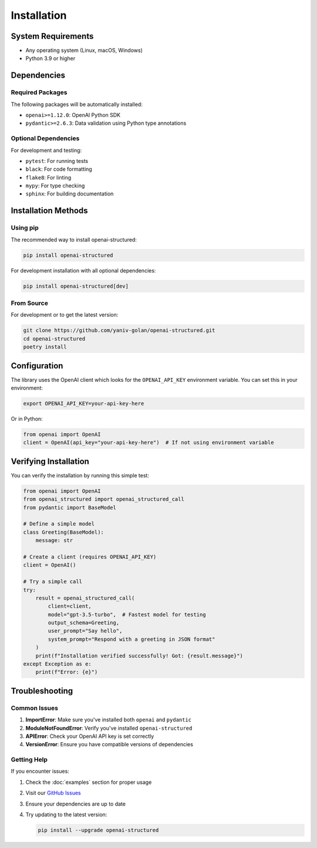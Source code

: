 Installation
============

System Requirements
-----------------

- Any operating system (Linux, macOS, Windows)
- Python 3.9 or higher

Dependencies
-----------

Required Packages
~~~~~~~~~~~~~~

The following packages will be automatically installed:

- ``openai>=1.12.0``: OpenAI Python SDK
- ``pydantic>=2.6.3``: Data validation using Python type annotations

Optional Dependencies
~~~~~~~~~~~~~~~~~

For development and testing:

- ``pytest``: For running tests
- ``black``: For code formatting
- ``flake8``: For linting
- ``mypy``: For type checking
- ``sphinx``: For building documentation

Installation Methods
------------------

Using pip
~~~~~~~~~

The recommended way to install openai-structured:

.. code-block:: bash

   pip install openai-structured

For development installation with all optional dependencies:

.. code-block:: bash

   pip install openai-structured[dev]

From Source
~~~~~~~~~~

For development or to get the latest version:

.. code-block:: bash

   git clone https://github.com/yaniv-golan/openai-structured.git
   cd openai-structured
   poetry install

Configuration
------------

The library uses the OpenAI client which looks for the ``OPENAI_API_KEY`` environment variable.
You can set this in your environment:

.. code-block:: bash

   export OPENAI_API_KEY=your-api-key-here

Or in Python:

.. code-block:: python

   from openai import OpenAI
   client = OpenAI(api_key="your-api-key-here")  # If not using environment variable

Verifying Installation
--------------------

You can verify the installation by running this simple test:

.. code-block:: python

   from openai import OpenAI
   from openai_structured import openai_structured_call
   from pydantic import BaseModel

   # Define a simple model
   class Greeting(BaseModel):
       message: str

   # Create a client (requires OPENAI_API_KEY)
   client = OpenAI()

   # Try a simple call
   try:
       result = openai_structured_call(
           client=client,
           model="gpt-3.5-turbo",  # Fastest model for testing
           output_schema=Greeting,
           user_prompt="Say hello",
           system_prompt="Respond with a greeting in JSON format"
       )
       print(f"Installation verified successfully! Got: {result.message}")
   except Exception as e:
       print(f"Error: {e}")

Troubleshooting
-------------

Common Issues
~~~~~~~~~~~

1. **ImportError**: Make sure you've installed both ``openai`` and ``pydantic``
2. **ModuleNotFoundError**: Verify you've installed ``openai-structured``
3. **APIError**: Check your OpenAI API key is set correctly
4. **VersionError**: Ensure you have compatible versions of dependencies

Getting Help
~~~~~~~~~~

If you encounter issues:

1. Check the :doc:`examples` section for proper usage
2. Visit our `GitHub Issues <https://github.com/yaniv-golan/openai-structured/issues>`_
3. Ensure your dependencies are up to date
4. Try updating to the latest version:

   .. code-block:: bash

      pip install --upgrade openai-structured 